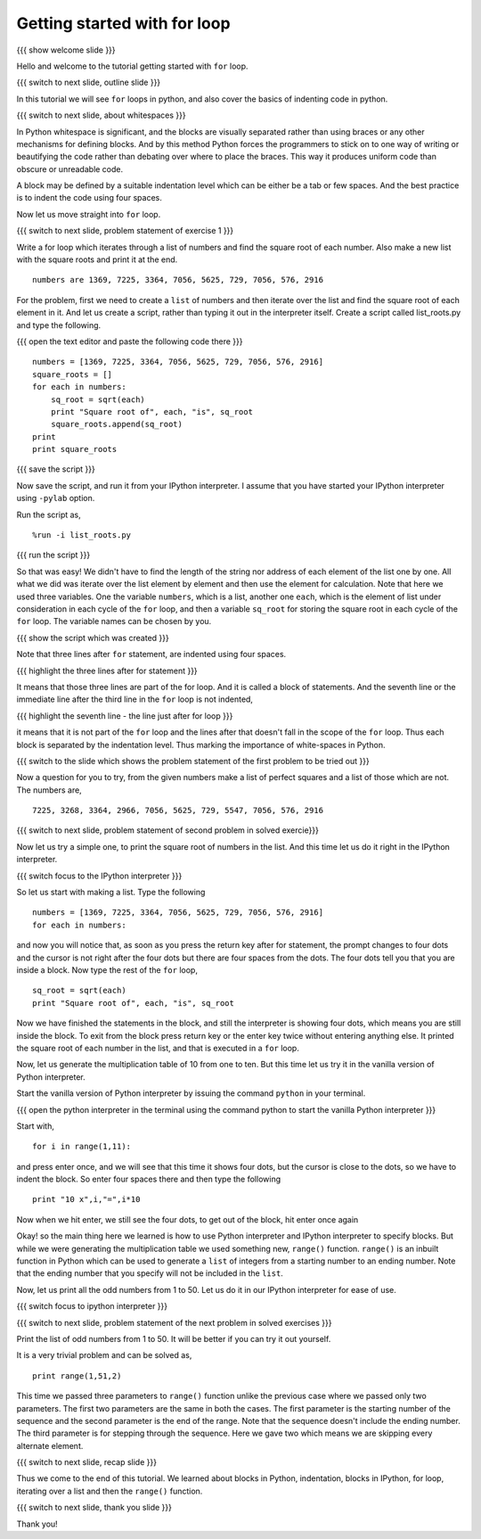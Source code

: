 .. 3.2 LO: getting started with =for= (2) [anoop] 
.. -----------------------------------------------
.. * blocks in python 
..   + (indentation) 
.. * blocks in ipython 
..   + ... prompt 
..   + hitting enter 
.. * =for= with a list 
.. * =range= function 

=============================
Getting started with for loop
=============================

{{{ show welcome slide }}}

Hello and welcome to the tutorial getting started with ``for`` loop. 

{{{ switch to next slide, outline slide }}}

In this tutorial we will see ``for`` loops in python, and also cover
the basics of indenting code in python.

.. #[Nishanth]: Instead of saying basics of indenting code,
                say How to define code blocks in Python

{{{ switch to next slide, about whitespaces }}}

In Python whitespace is significant, and the blocks are visually
separated rather than using braces or any other mechanisms for
defining blocks. And by this method Python forces the programmers to
stick on to one way of writing or beautifying the code rather than
debating over where to place the braces. This way it produces uniform
code than obscure or unreadable code.

.. #[nishanth]: Simply tell how blocks are defined in python.
                The details like braces are not used and its
                advantages like neat code can be told after completely
                explaining the indentation

A block may be defined by a suitable indentation level which can be
either be a tab or few spaces. And the best practice is to indent the
code using four spaces.

.. #[Nishanth]: Even this detail may be skipped. Simply say use 4 spaces
                for indentation. Do that while typing so that they can
                actually see what is being typed.

Now let us move straight into ``for`` loop.

{{{ switch to next slide, problem statement of exercise 1 }}}

Write a for loop which iterates through a list of numbers and find the
square root of each number. Also make a new list with the square roots
and print it at the end.

.. #[nishanth]: making new list with square roots induces extra complication
                like appending which has no use case here
::

    numbers are 1369, 7225, 3364, 7056, 5625, 729, 7056, 576, 2916

.. #[Nishanth]: The problem focuses more on square root and creation
                of list. The problem must be simple and focusing on 
                nothing more but the indentation and for loop.
                May be change the problem to print squares than to
                print square roots.

For the problem, first we need to create a ``list`` of numbers and
then iterate over the list and find the square root of each element in
it. And let us create a script, rather than typing it out in the
interpreter itself. Create a script called list_roots.py and type the
following.

{{{ open the text editor and paste the following code there }}}
::

    numbers = [1369, 7225, 3364, 7056, 5625, 729, 7056, 576, 2916]
    square_roots = []
    for each in numbers:
        sq_root = sqrt(each)
        print "Square root of", each, "is", sq_root
        square_roots.append(sq_root)
    print 
    print square_roots

..  numbers = [1, 12, 3, 4, 21, 17]
    for each in numbers:
        print each, each * each

.. #[nishanth]: I don't see a use case to append the sq_root to
                square_roots. It is only complicating stuff.
                Simply iterate and print.

{{{ save the script }}}

Now save the script, and run it from your IPython interpreter. I
assume that you have started your IPython interpreter using ``-pylab``
option.

Run the script as,
::

    %run -i list_roots.py

.. #[Nishanth]: you don't have to use the -i option here

{{{ run the script }}}

So that was easy! We didn't have to find the length of the string nor
address of each element of the list one by one. All what we did was
iterate over the list element by element and then use the element for
calculation. Note that here we used three variables. One the variable
``numbers``, which is a list, another one ``each``, which is the
element of list under consideration in each cycle of the ``for`` loop,
and then a variable ``sq_root`` for storing the square root in each
cycle of the ``for`` loop. The variable names can be chosen by you.

.. #[Nishanth]: The details like we didn't have to find the length
                are relevant for people who have programmed in C or
                other languages earlier. But for a newbie it is more
                of confusing extra info. That part may be skipped.
                Simply go ahead and focus on the syntax of for loop.
                And how the variable name is used inside the for loop.
                If you modify the question to only print, the extra 
                variable sq_root can also be avoided. let it be more
                about "each", "numbers" and "for". no other new names.

{{{ show the script which was created }}}

Note that three lines after ``for`` statement, are indented using four
spaces.

{{{ highlight the three lines after for statement }}}

It means that those three lines are part of the for loop. And it is
called a block of statements. And the seventh line or the immediate
line after the third line in the ``for`` loop is not indented, 

{{{ highlight the seventh line - the line just after for loop }}}

it means that it is not part of the ``for`` loop and the lines after
that doesn't fall in the scope of the ``for`` loop. Thus each block is
separated by the indentation level. Thus marking the importance of
white-spaces in Python.

{{{ switch to the slide which shows the problem statement of the first
problem to be tried out }}}

Now a question for you to try, from the given numbers make a list of
perfect squares and a list of those which are not. The numbers are,
::
    
    7225, 3268, 3364, 2966, 7056, 5625, 729, 5547, 7056, 576, 2916

{{{ switch to next slide, problem statement of second problem in
solved exercie}}}

Now let us try a simple one, to print the square root of numbers in
the list. And this time let us do it right in the IPython
interpreter. 

{{{ switch focus to the IPython interpreter }}}

So let us start with making a list. Type the following
::

    numbers = [1369, 7225, 3364, 7056, 5625, 729, 7056, 576, 2916]
    for each in numbers:

and now you will notice that, as soon as you press the return key
after for statement, the prompt changes to four dots and the cursor is
not right after the four dots but there are four spaces from the
dots. The four dots tell you that you are inside a block. Now type the
rest of the ``for`` loop,

.. #[Nishanth]: Tell that IPython does auto indentation.

::

        sq_root = sqrt(each)
        print "Square root of", each, "is", sq_root

Now we have finished the statements in the block, and still the
interpreter is showing four dots, which means you are still inside the
block. To exit from the block press return key or the enter key twice
without entering anything else. It printed the square root of each
number in the list, and that is executed in a ``for`` loop.

Now, let us generate the multiplication table of 10 from one to
ten. But this time let us try it in the vanilla version of Python
interpreter.

Start the vanilla version of Python interpreter by issuing the command
``python`` in your terminal.

{{{ open the python interpreter in the terminal using the command
python to start the vanilla Python interpreter }}}

Start with,
::
    
    for i in range(1,11):

and press enter once, and we will see that this time it shows four
dots, but the cursor is close to the dots, so we have to indent the
block. So enter four spaces there and then type the following
::
    
    
        print "10 x",i,"=",i*10

Now when we hit enter, we still see the four dots, to get out of the
block, hit enter once again

.. #[Nishanth]: Here also the overhead on print can be reduced.
                Think of a simple print statement. This statement
                will be confusing for a newbie.
                We can focus more on indentation in python.

.. #[nishanth]: Not sure if you must use range here. You can 
                define a list of numbers and iterate on it.
                Then say this list can also be generated using
                the range function and hence introduce range.

Okay! so the main thing here we learned is how to use Python
interpreter and IPython interpreter to specify blocks. But while we
were generating the multiplication table we used something new,
``range()`` function. ``range()`` is an inbuilt function in Python
which can be used to generate a ``list`` of integers from a starting
number to an ending number. Note that the ending number that you specify
will not be included in the ``list``.

.. #[Nishanth]: Show some examples of range without the step argument
                May be give an exercise with negative numbers as arguments

Now, let us print all the odd numbers from 1 to 50. Let us do it in
our IPython interpreter for ease of use.

{{{ switch focus to ipython interpreter }}}

{{{ switch to next slide, problem statement of the next problem in
solved exercises }}}

Print the list of odd numbers from 1 to 50. It will be better if
you can try it out yourself.

It is a very trivial problem and can be solved as,
::

    print range(1,51,2)

This time we passed three parameters to ``range()`` function unlike
the previous case where we passed only two parameters. The first two
parameters are the same in both the cases. The first parameter is the
starting number of the sequence and the second parameter is the end of
the range. Note that the sequence doesn't include the ending
number. The third parameter is for stepping through the sequence. Here
we gave two which means we are skipping every alternate element.

{{{ switch to next slide, recap slide }}}

Thus we come to the end of this tutorial. We learned about blocks in
Python, indentation, blocks in IPython, for loop, iterating over a
list and then the ``range()`` function.

{{{ switch to next slide, thank you slide }}}

Thank you!

..  Author: Anoop Jacob Thomas <anoop@fossee.in>
    Reviewer 1: Nishanth
    Reviewer 2:
    External reviewer:
